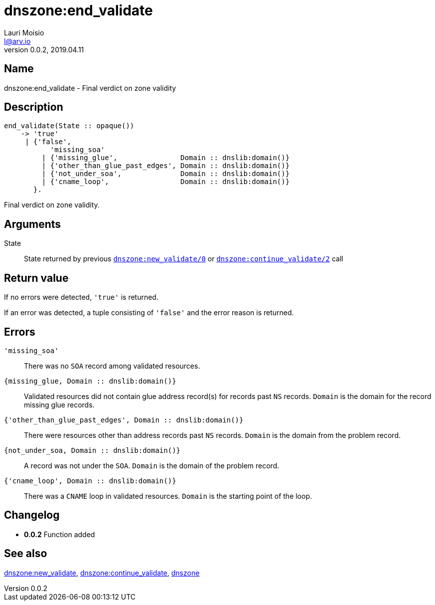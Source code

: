 = dnszone:end_validate
Lauri Moisio <l@arv.io>
Version 0.0.2, 2019.04.11
:ext-relative: {outfilesuffix}

== Name

dnszone:end_validate - Final verdict on zone validity

== Description

[source,erlang]
----
end_validate(State :: opaque())
    -> 'true'
     | {'false',
           'missing_soa'
         | {'missing_glue',               Domain :: dnslib:domain()}
         | {'other_than_glue_past_edges', Domain :: dnslib:domain()}
         | {'not_under_soa',              Domain :: dnslib:domain()}
         | {'cname_loop',                 Domain :: dnslib:domain()}
       }.
----

Final verdict on zone validity.

== Arguments

State::

State returned by previous link:dnszone.new_validate{ext-relative}[`dnszone:new_validate/0`] or link:dnszone.continue_validate{ext-relative}[`dnszone:continue_validate/2`] call

== Return value

If no errors were detected, `'true'` is returned.

If an error was detected, a tuple consisting of `'false'` and the error reason is returned.

== Errors

`'missing_soa'`::

There was no `SOA` record among validated resources.

`{missing_glue, Domain $$::$$ dnslib:domain()}`::

Validated resources did not contain glue address record(s) for records past `NS` records. `Domain` is the domain for the record missing glue records.

`{'other_than_glue_past_edges', Domain $$::$$ dnslib:domain()}`::

There were resources other than address records past `NS` records. `Domain` is the domain from the problem record.

`{not_under_soa, Domain $$::$$ dnslib:domain()}`::

A record was not under the `SOA`. `Domain` is the domain of the problem record.

`{'cname_loop', Domain $$::$$ dnslib:domain()}`::

There was a `CNAME` loop in validated resources. `Domain` is the starting point of the loop.

== Changelog

* *0.0.2* Function added

== See also

link:dnszone.new_validate{ext-relative}[dnszone:new_validate],
link:dnszone.continue_validate{ext-relative}[dnszone:continue_validate],
link:dnszone{ext-relative}[dnszone]
